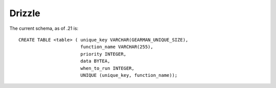 =======
Drizzle
=======


The current schema, as of .21 is::

   CREATE TABLE <table> ( unique_key VARCHAR(GEARMAN_UNIQUE_SIZE),
                          function_name VARCHAR(255), 
                          priority INTEGER, 
                          data BYTEA, 
                          when_to_run INTEGER, 
                          UNIQUE (unique_key, function_name));

